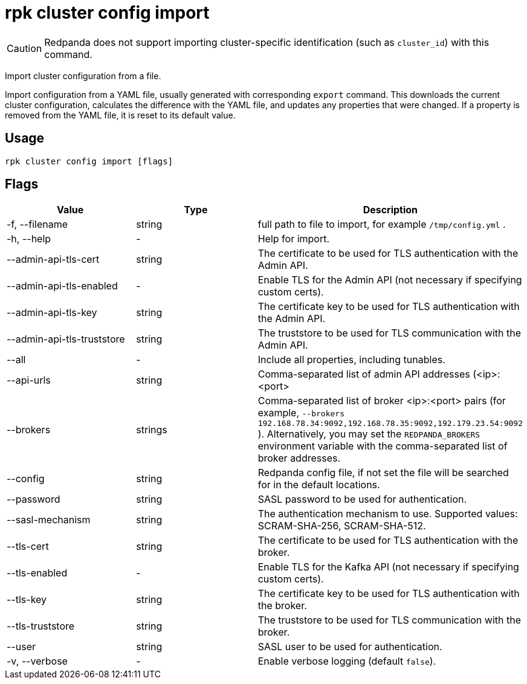 = rpk cluster config import
:description: rpk cluster config import
:rpk_version: v23.1.6 (rev cc47e1ad1)

CAUTION: Redpanda does not support importing cluster-specific identification (such as `cluster_id`) with this command.

Import cluster configuration from a file.

Import configuration from a YAML file, usually generated with
corresponding `export` command. This downloads the current cluster
configuration, calculates the difference with the YAML file, and
updates any properties that were changed. If a property is removed
from the YAML file, it is reset to its default value.

== Usage

[,bash]
----
rpk cluster config import [flags]
----

== Flags


[cols=",,",]
|===
|*Value* |*Type* |*Description*

|-f, --filename |string |full path to file to import, for example
`/tmp/config.yml` .

|-h, --help |- |Help for import.

|--admin-api-tls-cert |string |The certificate to be used for TLS
authentication with the Admin API.

|--admin-api-tls-enabled |- |Enable TLS for the Admin API (not necessary
if specifying custom certs).

|--admin-api-tls-key |string |The certificate key to be used for TLS
authentication with the Admin API.

|--admin-api-tls-truststore |string |The truststore to be used for TLS
communication with the Admin API.

|--all |- |Include all properties, including tunables.

|--api-urls |string |Comma-separated list of admin API addresses
(<ip>:<port>

|--brokers |strings |Comma-separated list of broker <ip>:<port> pairs
(for example,
`--brokers 192.168.78.34:9092,192.168.78.35:9092,192.179.23.54:9092`
). Alternatively, you may set the `REDPANDA_BROKERS` environment
variable with the comma-separated list of broker addresses.

|--config |string |Redpanda config file, if not set the file will be
searched for in the default locations.

|--password |string |SASL password to be used for authentication.

|--sasl-mechanism |string |The authentication mechanism to use.
Supported values: SCRAM-SHA-256, SCRAM-SHA-512.

|--tls-cert |string |The certificate to be used for TLS authentication
with the broker.

|--tls-enabled |- |Enable TLS for the Kafka API (not necessary if
specifying custom certs).

|--tls-key |string |The certificate key to be used for TLS
authentication with the broker.

|--tls-truststore |string |The truststore to be used for TLS
communication with the broker.

|--user |string |SASL user to be used for authentication.

|-v, --verbose |- |Enable verbose logging (default `false`).
|===

